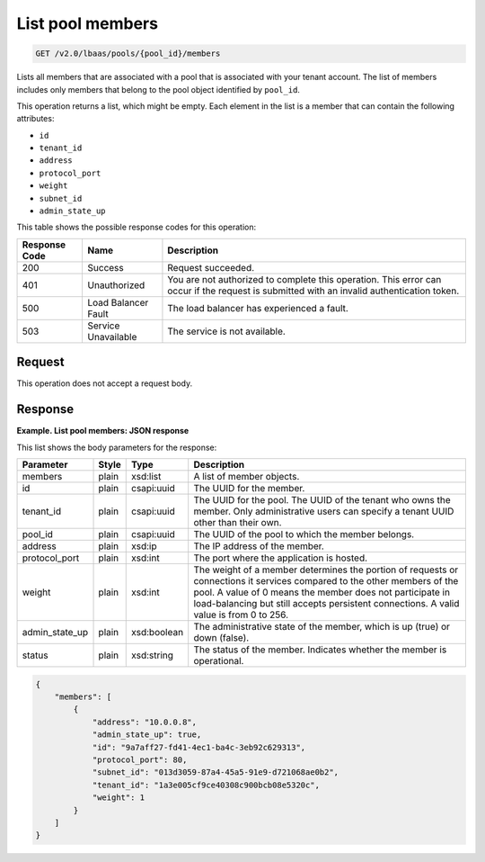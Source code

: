 .. _get-list-pool-members-v2:

List pool members
^^^^^^^^^^^^^^^^^^^^^^^^^^^^

.. code::

    GET /v2.0/lbaas/pools/{pool_id}/members


Lists all members that are associated with a pool that is associated
with your tenant account. The list of members includes only members that
belong to the pool object identified by ``pool_id``.

This operation returns a list, which might be empty. Each element in the
list is a member that can contain the following attributes:

-  ``id``

-  ``tenant_id``

-  ``address``

-  ``protocol_port``

-  ``weight``

-  ``subnet_id``

-  ``admin_state_up``

This table shows the possible response codes for this operation:

+---------+-----------------------+---------------------------------------------+
|Response | Name                  | Description                                 |
|Code     |                       |                                             |
+=========+=======================+=============================================+
| 200     | Success               | Request succeeded.                          |
+---------+-----------------------+---------------------------------------------+
| 401     | Unauthorized          | You are not authorized to complete this     |
|         |                       | operation. This error can occur if the      |
|         |                       | request is submitted with an invalid        |
|         |                       | authentication token.                       |
+---------+-----------------------+---------------------------------------------+
| 500     | Load Balancer Fault   | The load balancer has experienced a fault.  |
+---------+-----------------------+---------------------------------------------+
| 503     | Service Unavailable   | The service is not available.               |
+---------+-----------------------+---------------------------------------------+

Request
""""""""""""""""

This operation does not accept a request body.

Response
""""""""""""""""

**Example. List pool members: JSON response**

This list shows the body parameters for the response:

+------------------+-----------+-------------+------------------------------------------------------------------------------------+
| **Parameter**    | **Style** | **Type**    | **Description**                                                                    |
+==================+===========+=============+====================================================================================+
| members          | plain     | xsd:list    | A list of member objects.                                                          |
+------------------+-----------+-------------+------------------------------------------------------------------------------------+
| id               | plain     | csapi:uuid  | The UUID for the member.                                                           |
+------------------+-----------+-------------+------------------------------------------------------------------------------------+
| tenant_id        | plain     | csapi:uuid  | The UUID for the pool. The UUID of the tenant who owns the member. Only            |
|                  |           |             | administrative users can specify a tenant UUID other than their own.               |
+------------------+-----------+-------------+------------------------------------------------------------------------------------+
| pool_id          | plain     | csapi:uuid  | The UUID of the pool to which the member belongs.                                  |
+------------------+-----------+-------------+------------------------------------------------------------------------------------+
| address          | plain     | xsd:ip      | The IP address of the member.                                                      |
+------------------+-----------+-------------+------------------------------------------------------------------------------------+
| protocol_port    | plain     | xsd:int     | The port where the application is hosted.                                          |
+------------------+-----------+-------------+------------------------------------------------------------------------------------+
| weight           | plain     | xsd:int     | The weight of a member determines the portion of requests or connections it        |
|                  |           |             | services compared to the other members of the pool. A value of 0 means the member  |
|                  |           |             | does not participate in load-balancing but still accepts persistent connections.   |
|                  |           |             | A valid value is from 0 to 256.                                                    |
+------------------+-----------+-------------+------------------------------------------------------------------------------------+
| admin_state_up   | plain     | xsd:boolean | The administrative state of the member, which is up (true) or down (false).        |
|                  |           |             |                                                                                    |
+------------------+-----------+-------------+------------------------------------------------------------------------------------+
| status           | plain     | xsd:string  | The status of the member. Indicates whether the member is operational.             |
+------------------+-----------+-------------+------------------------------------------------------------------------------------+



.. code::  

    {
        "members": [
            {
                "address": "10.0.0.8",
                "admin_state_up": true,
                "id": "9a7aff27-fd41-4ec1-ba4c-3eb92c629313",
                "protocol_port": 80,
                "subnet_id": "013d3059-87a4-45a5-91e9-d721068ae0b2",
                "tenant_id": "1a3e005cf9ce40308c900bcb08e5320c",
                "weight": 1
            }
        ]
    }
